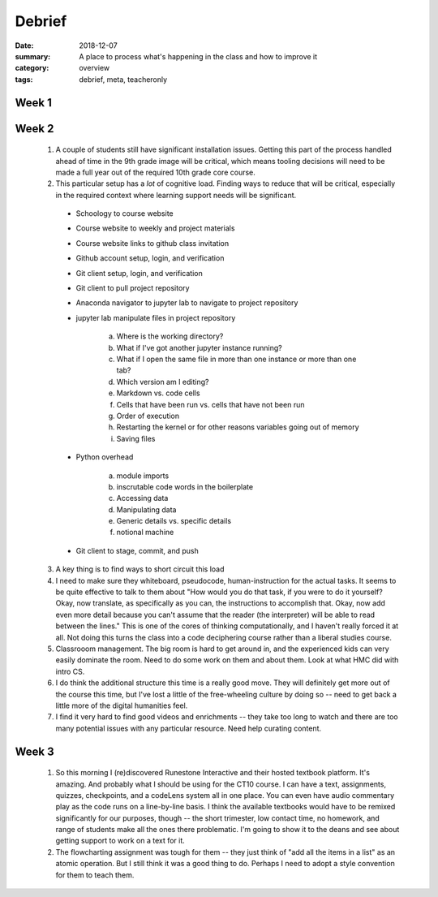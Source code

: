 Debrief  
#######

:date: 2018-12-07
:summary: A place to process what's happening in the class and how to improve it
:category: overview
:tags: debrief, meta, teacheronly


======
Week 1
======


======
Week 2
======

 1. A couple of students still have significant installation issues.  Getting this part of the process handled ahead of time in the 9th grade image will be critical, which means tooling decisions will need to be made a full year out of the required 10th grade core course.
 2. This particular setup has a *lot* of cognitive load.  Finding ways to reduce that will be critical, especially in the required context where learning support needs will be significant. 
 
   * Schoology to course website
   * Course  website to weekly and project materials
   * Course website links to github class invitation
   * Github account setup, login, and verification
   * Git client setup, login, and verification
   * Git client to pull project repository
   * Anaconda navigator to jupyter lab to navigate to project repository
   * jupyter lab manipulate files in project repository

   	a. Where is the working directory?
        b. What if I've got another jupyter instance running?
        c. What if I open the same file in more than one instance or more than one tab?
        d. Which version am I editing?
        e. Markdown vs. code cells
        f. Cells that have been run vs. cells that have not been run
        g. Order of execution
        h. Restarting the kernel or for other reasons variables going out of memory
        i. Saving files

   * Python overhead

        a. module imports
        b. inscrutable code words in the boilerplate
        c. Accessing data
        d. Manipulating data
        e. Generic details vs. specific details
        f. notional machine

   * Git client to stage, commit, and push

 3. A key thing is to find ways to short circuit this load
 4. I need to make sure they whiteboard, pseudocode, human-instruction for the actual tasks.  It seems to be quite effective to talk to them about "How would you do that task, if you were to do it yourself?  Okay, now translate, as specifically as you can, the instructions to accomplish that.  Okay, now add even more detail because you can't assume that the reader (the interpreter) will be able to read between the lines."  This is one of the cores of thinking computationally, and I haven't really forced it at all.  Not doing this turns the class into a code deciphering course rather than a liberal studies course.
 5. Classrooom management.  The big room is hard to get around in, and the experienced kids can very easily dominate the room.  Need to do some work on them and about them.  Look at what HMC did with intro CS.
 6. I do think the additional structure this time is a really good move.  They will definitely get more out of the course this time, but I've lost a little of the free-wheeling culture by doing so -- need to get back a little more of the digital humanities feel.
 7. I find it very hard to find good videos and enrichments -- they take too long to watch and there are too many potential issues with any particular resource.  Need help curating content.



======
Week 3
======

 1. So this morning I (re)discovered Runestone Interactive and their hosted textbook platform.  It's amazing.  And probably what I should be using for the CT10 course.  I can have a text, assignments, quizzes, checkpoints, and a codeLens system all in one place.  You can even have audio commentary play as the code runs on a line-by-line basis.  I think the available textbooks would have to be remixed significantly for our purposes, though -- the short trimester, low contact time, no homework, and range of students make all the ones there problematic.  I'm going to show it to the deans and see about getting support to work on a text for it.

 2. The flowcharting assignment was tough for them -- they just think of "add all the items in a list" as an atomic operation.  But I still think it was a good thing to do.  Perhaps I need to adopt a style convention for them to teach them.


   
